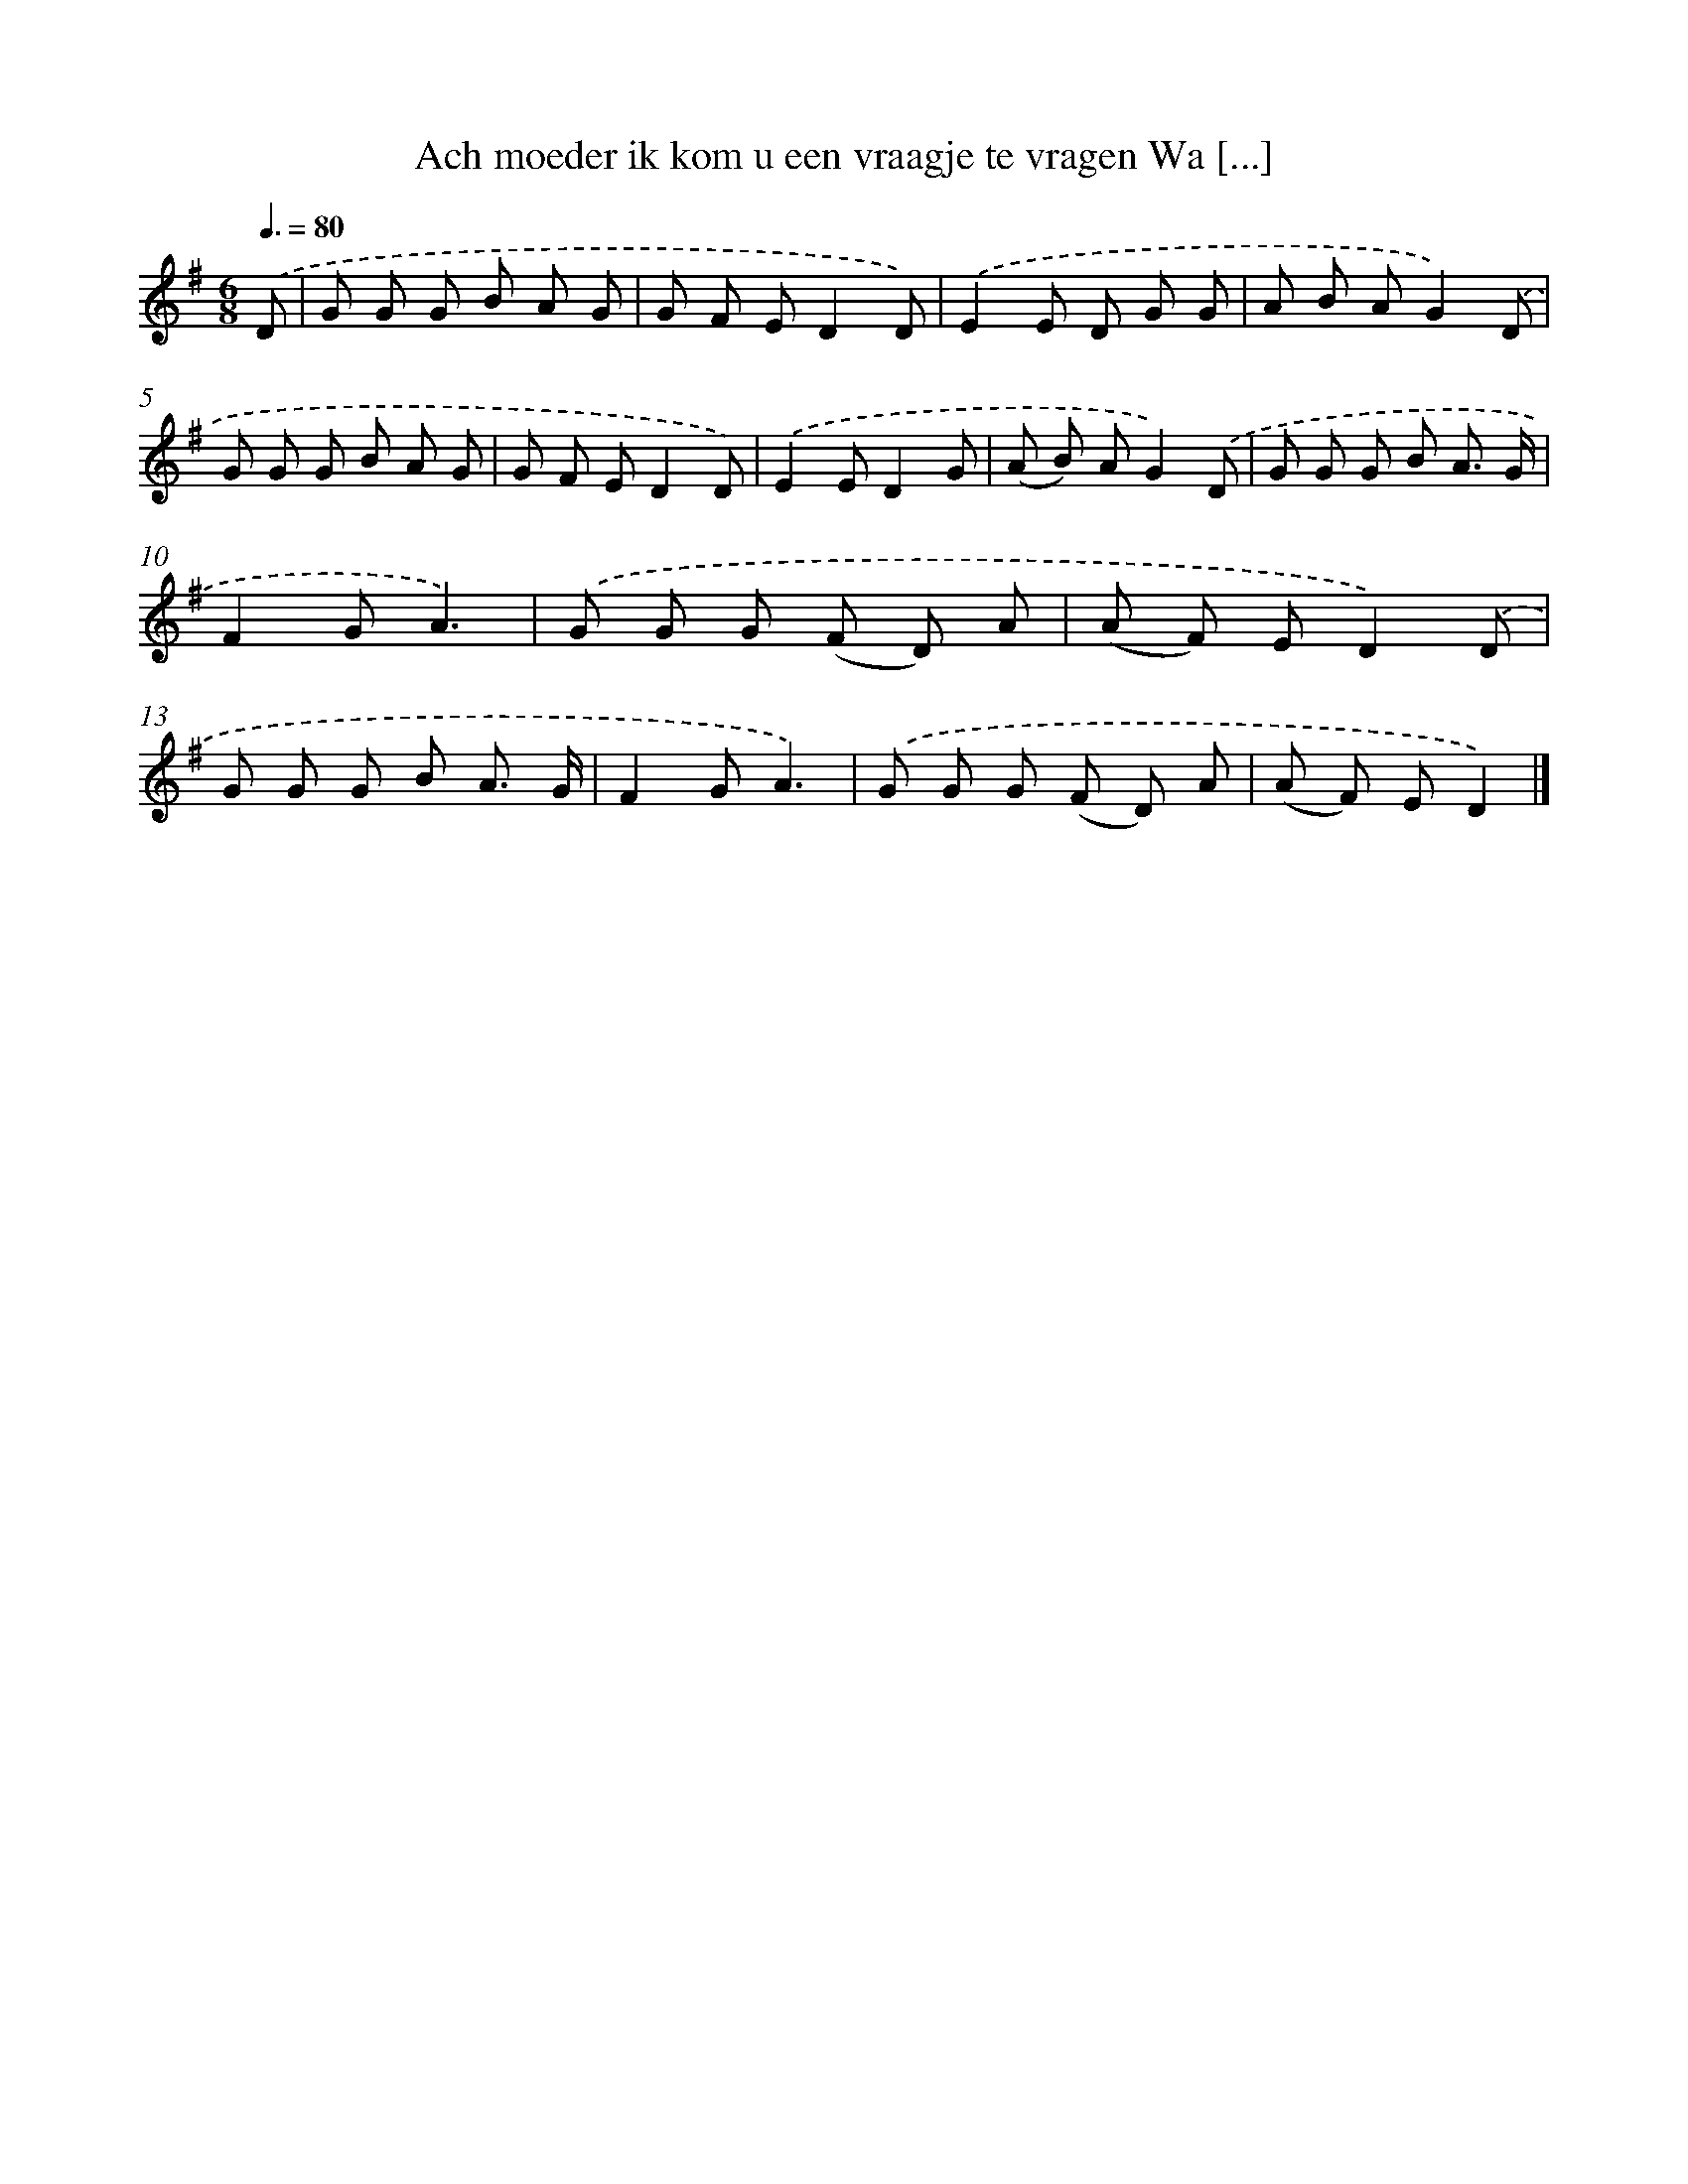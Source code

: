 X: 4627
T: Ach moeder ik kom u een vraagje te vragen Wa [...]
%%abc-version 2.0
%%abcx-abcm2ps-target-version 5.9.1 (29 Sep 2008)
%%abc-creator hum2abc beta
%%abcx-conversion-date 2018/11/01 14:36:11
%%humdrum-veritas 1602296364
%%humdrum-veritas-data 897664867
%%continueall 1
%%barnumbers 0
L: 1/8
M: 6/8
Q: 3/8=80
K: G clef=treble
.('D [I:setbarnb 1]|
G G G B A G |
G F ED2D) |
.('E2E D G G |
A B AG2).('D |
G G G B A G |
G F ED2D) |
.('E2ED2G |
(A B) AG2).('D |
G G G B A3/ G/ |
F2GA3) |
.('G G G (F D) A |
(A F) ED2).('D |
G G G B A3/ G/ |
F2GA3) |
.('G G G (F D) A |
(A F) ED2) |]
